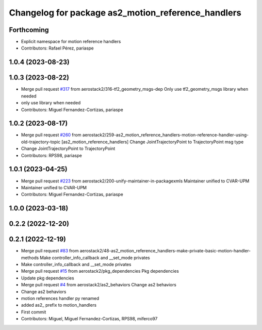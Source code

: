 ^^^^^^^^^^^^^^^^^^^^^^^^^^^^^^^^^^^^^^^^^^^^^^^^^^^
Changelog for package as2_motion_reference_handlers
^^^^^^^^^^^^^^^^^^^^^^^^^^^^^^^^^^^^^^^^^^^^^^^^^^^

Forthcoming
-----------
* Explicit namespace for motion reference handlers
* Contributors: Rafael Pérez, pariaspe

1.0.4 (2023-08-23)
------------------

1.0.3 (2023-08-22)
------------------
* Merge pull request `#317 <https://github.com/aerostack2/aerostack2/issues/317>`_ from aerostack2/316-tf2_geometry_msgs-dep
  Only use tf2_geometry_msgs library when needed
* only use library when needed
* Contributors: Miguel Fernandez-Cortizas, pariaspe

1.0.2 (2023-08-17)
------------------
* Merge pull request `#260 <https://github.com/aerostack2/aerostack2/issues/260>`_ from aerostack2/259-as2_motion_reference_handlers-motion-reference-handler-using-old-trajectory-topic
  [as2_motion_reference_handlers] Change JointTrajectoryPoint to TrajectoryPoint msg type
* Change JointTrajectoryPoint to TrajectoryPoint
* Contributors: RPS98, pariaspe

1.0.1 (2023-04-25)
------------------
* Merge pull request `#223 <https://github.com/aerostack2/aerostack2/issues/223>`_ from aerostack2/200-unify-maintainer-in-packagexmls
  Maintainer unified to CVAR-UPM
* Maintainer unified to CVAR-UPM
* Contributors: Miguel Fernandez-Cortizas, pariaspe

1.0.0 (2023-03-18)
------------------

0.2.2 (2022-12-20)
------------------

0.2.1 (2022-12-19)
------------------
* Merge pull request `#83 <https://github.com/aerostack2/aerostack2/issues/83>`_ from aerostack2/48-as2_motion_reference_handlers-make-private-basic-motion-handler-methods
  Make controller_info_callback and __set_mode privates
* Make controller_info_callback and __set_mode privates
* Merge pull request `#15 <https://github.com/aerostack2/aerostack2/issues/15>`_ from aerostack2/pkg_dependencies
  Pkg dependencies
* Update pkg dependencies
* Merge pull request `#4 <https://github.com/aerostack2/aerostack2/issues/4>`_ from aerostack2/as2_behaviors
  Change as2 behaviors
* Change as2 behaviors
* motion references handler py renamed
* added as2\_ prefix to motion_handlers
* First commit
* Contributors: Miguel, Miguel Fernandez-Cortizas, RPS98, miferco97

